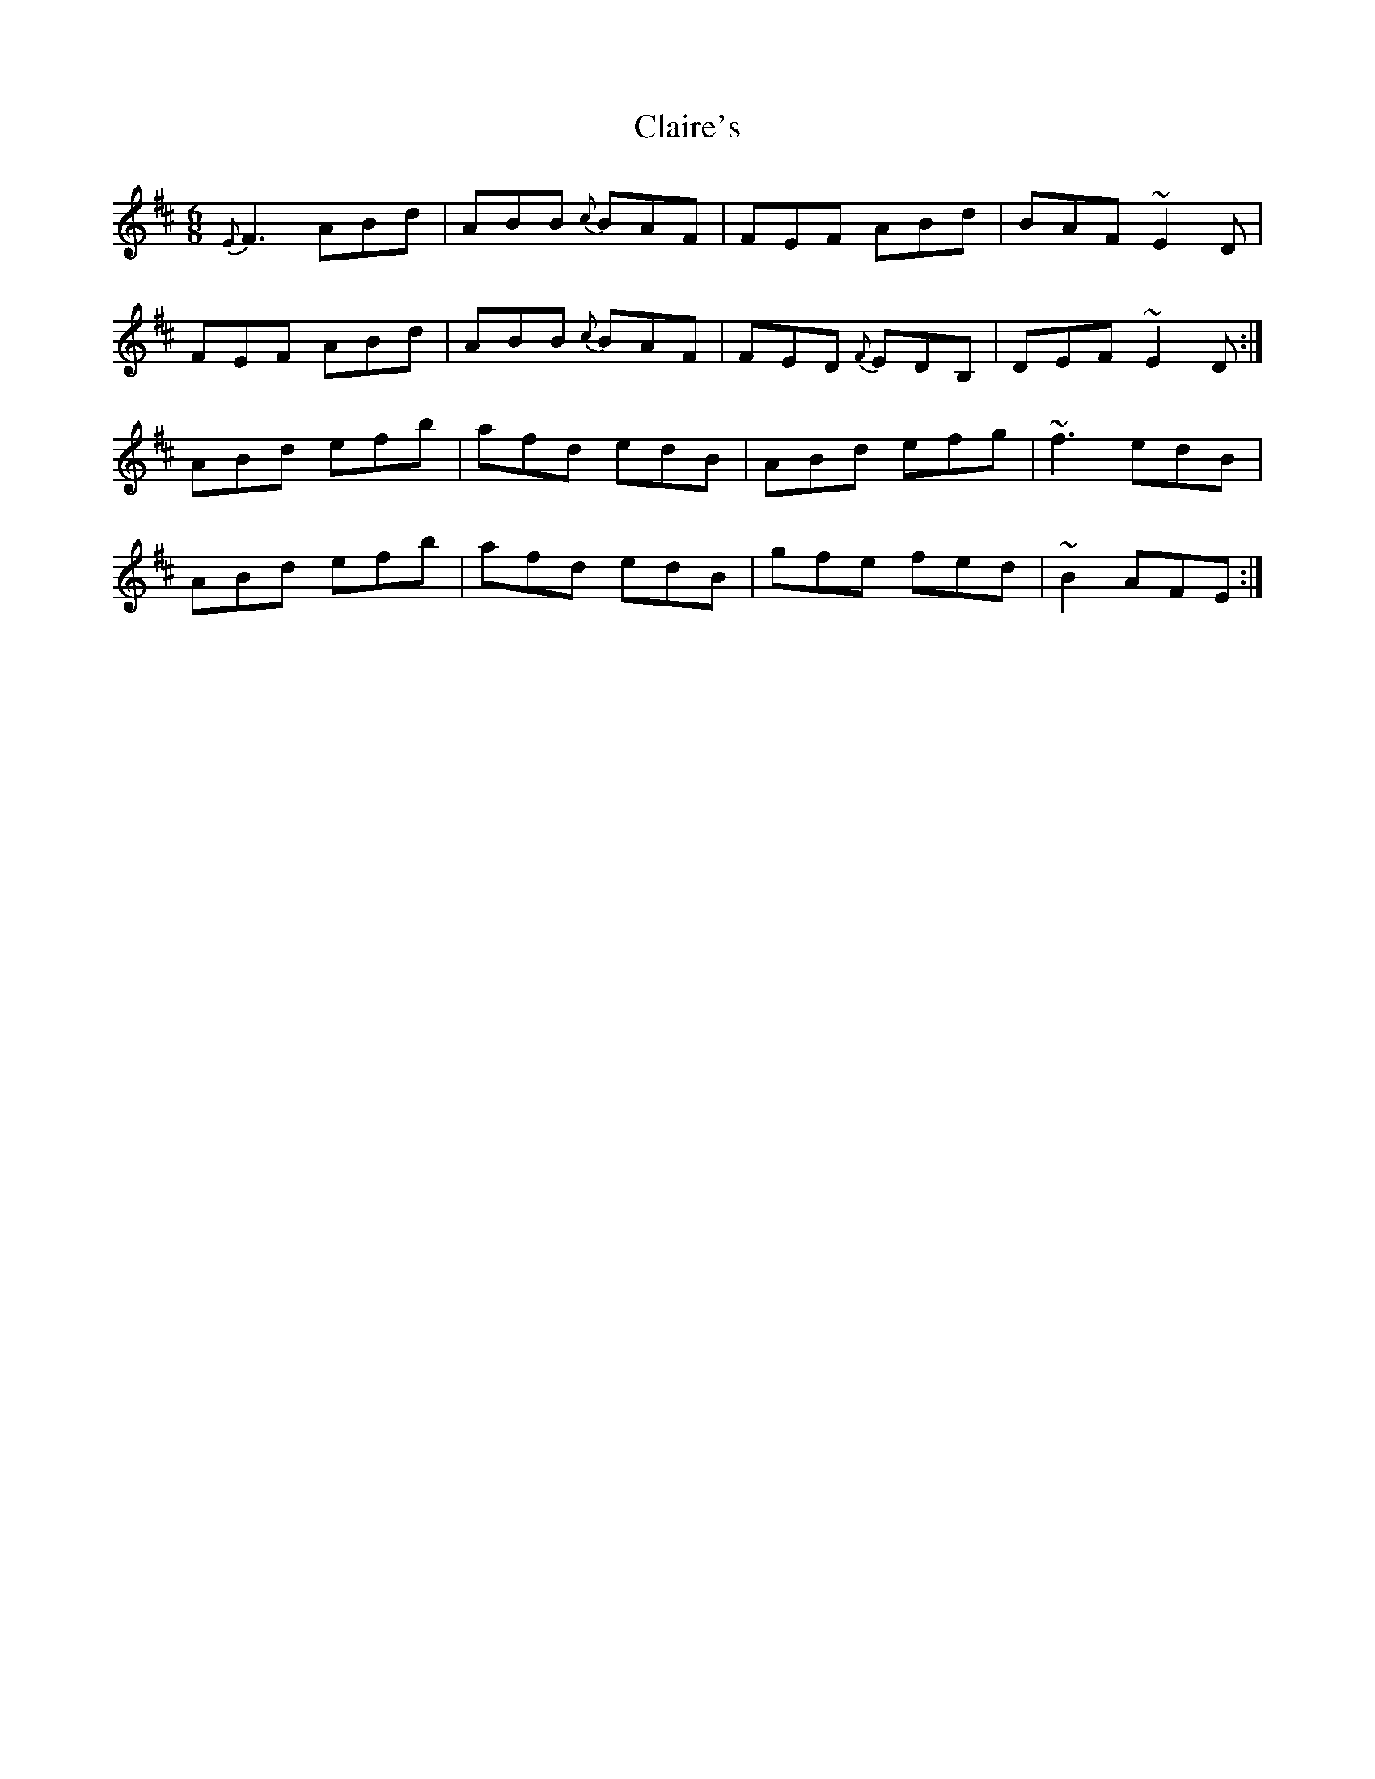 X: 7218
T: Claire's
R: jig
M: 6/8
K: Dmajor
{E}F3 ABd|ABB {c}BAF|FEF ABd|BAF ~E2D|
FEF ABd|ABB {c}BAF|FED {F}EDB,|DEF ~E2D:|
ABd efb|afd edB|ABd efg|~f3 edB|
ABd efb|afd edB|gfe fed|~B2 AFE:|


